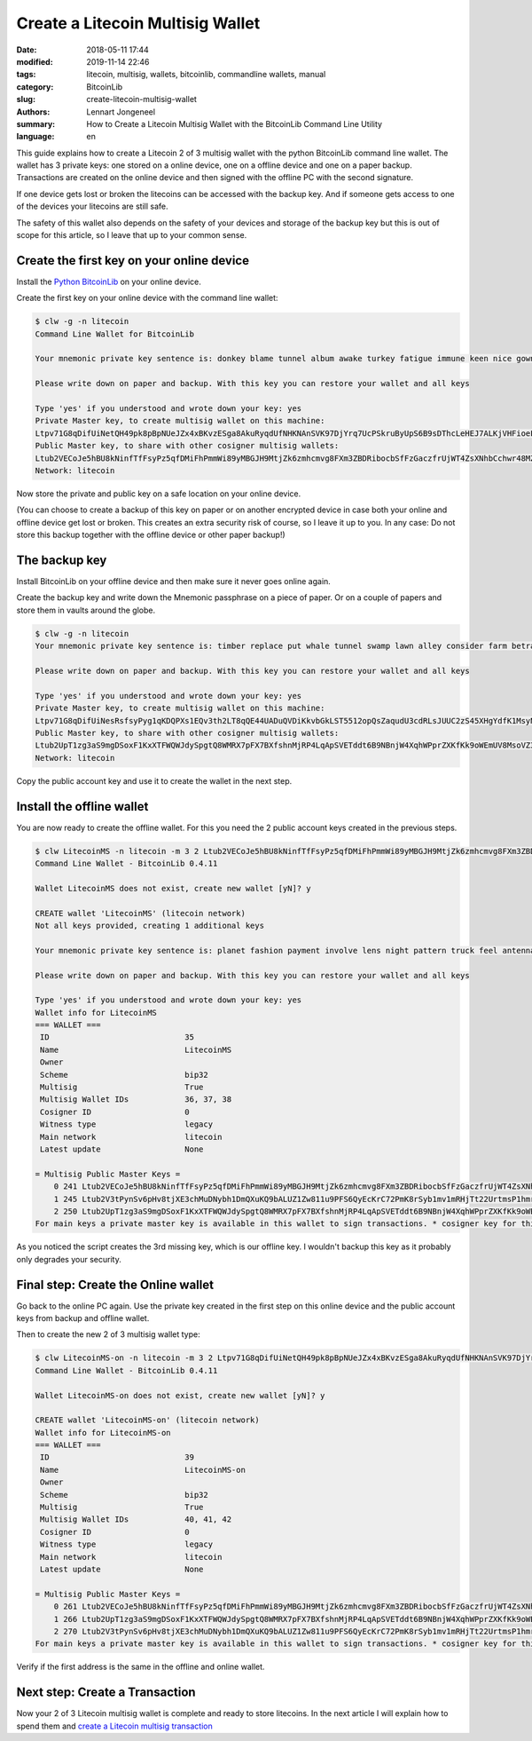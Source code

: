 Create a Litecoin Multisig Wallet
=================================

:date: 2018-05-11 17:44
:modified: 2019-11-14 22:46
:tags: litecoin, multisig, wallets, bitcoinlib, commandline wallets, manual
:category: BitcoinLib
:slug: create-litecoin-multisig-wallet
:authors: Lennart Jongeneel
:summary: How to Create a Litecoin Multisig Wallet with the BitcoinLib Command Line Utility
:language: en


.. :slug: create-litecoin-multisig-wallet:

This guide explains how to create a Litecoin 2 of 3 multisig wallet with the python
BitcoinLib command line wallet. The wallet has 3 private keys: one stored on a
online device, one on a offline device and one on a paper backup. Transactions are created
on the online device and then signed with the offline PC with the second signature.

If one device gets lost or broken the litecoins can be accessed with the backup key.
And if someone gets access to one of the devices your litecoins are still safe.

The safety of this wallet also depends on the safety of your devices and storage of the
backup key but this is out of scope for this article, so I leave that up to your common sense.

.. image:: /images/litecoin-multisig-2-of-3.jpg
   :width: 308px
   :alt: Litecoin Multisig Wallet with three Keys
   :align: right


Create the first key on your online device
------------------------------------------

Install the `Python BitcoinLib <{filename}/python-bitcoin-library.rst>`_ on your online
device.

Create the first key on your online device with the command line wallet:

.. code-block:: bash

    $ clw -g -n litecoin
    Command Line Wallet for BitcoinLib

    Your mnemonic private key sentence is: donkey blame tunnel album awake turkey fatigue immune keen nice gown alert

    Please write down on paper and backup. With this key you can restore your wallet and all keys

    Type 'yes' if you understood and wrote down your key: yes
    Private Master key, to create multisig wallet on this machine:
    Ltpv71G8qDifUiNetQH49pk8pBpNUeJZx4xBKvzESga8AkuRyqdUfNHKNAnSVK97DjYrq7UcPSkruByUpS6B9sDThcLeHEJ7ALKjVHFioeFf2RB
    Public Master key, to share with other cosigner multisig wallets:
    Ltub2VECoJe5hBU8kNinfTfFsyPz5qfDMiFhPmmWi89yMBGJH9MtjZk6zmhcmvg8FXm3ZBDRibocbSfFzGaczfrUjWT4ZsXNhbCchwr48MZgXyS
    Network: litecoin


Now store the private and public key on a safe location on your online device.

(You can choose to create a backup of this key on paper or on another encrypted device in
case both your online and offline device get lost or broken. This creates an extra
security risk of course, so I leave it up to you. In any case: Do not store this backup
together with the offline device or other paper backup!)


The backup key
--------------

Install BitcoinLib on your offline device and then make sure it never goes online again.

Create the backup key and write down the Mnemonic passphrase on a piece of paper. Or on
a couple of papers and store them in vaults around the globe.

.. code-block:: bash

    $ clw -g -n litecoin
    Your mnemonic private key sentence is: timber replace put whale tunnel swamp lawn alley consider farm betray actor

    Please write down on paper and backup. With this key you can restore your wallet and all keys

    Type 'yes' if you understood and wrote down your key: yes
    Private Master key, to create multisig wallet on this machine:
    Ltpv71G8qDifUiNesRsfsyPyg1qKDQPXs1EQv3th2LT8qQE44UADuQVDiKkvbGkLST5512opQsZaqudU3cdRLsJUUC2zS45XHgYdfK1MsyNJKVN
    Public Master key, to share with other cosigner multisig wallets:
    Ltub2UpT1zg3aS9mgDSoxF1KxXTFWQWJdySpgtQ8WMRX7pFX7BXfshnMjRP4LqApSVETddt6B9NBnjW4XqhWPprZXKfKk9oWEmUV8MsoVZ3EW5f
    Network: litecoin


Copy the public account key and use it to create the wallet in the next step.


Install the offline wallet
--------------------------

You are now ready to create the offline wallet. For this you need the 2 public account
keys created in the previous steps.

.. code-block:: bash

    $ clw LitecoinMS -n litecoin -m 3 2 Ltub2VECoJe5hBU8kNinfTfFsyPz5qfDMiFhPmmWi89yMBGJH9MtjZk6zmhcmvg8FXm3ZBDRibocbSfFzGaczfrUjWT4ZsXNhbCchwr48MZgXyS Ltub2UpT1zg3aS9mgDSoxF1KxXTFWQWJdySpgtQ8WMRX7pFX7BXfshnMjRP4LqApSVETddt6B9NBnjW4XqhWPprZXKfKk9oWEmUV8MsoVZ3EW5f
    Command Line Wallet - BitcoinLib 0.4.11

    Wallet LitecoinMS does not exist, create new wallet [yN]? y

    CREATE wallet 'LitecoinMS' (litecoin network)
    Not all keys provided, creating 1 additional keys

    Your mnemonic private key sentence is: planet fashion payment involve lens night pattern truck feel antenna demand bean

    Please write down on paper and backup. With this key you can restore your wallet and all keys

    Type 'yes' if you understood and wrote down your key: yes
    Wallet info for LitecoinMS
    === WALLET ===
     ID                             35
     Name                           LitecoinMS
     Owner
     Scheme                         bip32
     Multisig                       True
     Multisig Wallet IDs            36, 37, 38
     Cosigner ID                    0
     Witness type                   legacy
     Main network                   litecoin
     Latest update                  None

    = Multisig Public Master Keys =
        0 241 Ltub2VECoJe5hBU8kNinfTfFsyPz5qfDMiFhPmmWi89yMBGJH9MtjZk6zmhcmvg8FXm3ZBDRibocbSfFzGaczfrUjWT4ZsXNhbCchwr48MZgXyS bip32  cosigner *
        1 245 Ltub2V3tPynSv6pHv8tjXE3chMuDNybh1DmQXuKQ9bALUZ1Zw811u9PFS6QyEcKrC72PmK8rSyb1mv1mRHjTt22UrtmsP1hmrvTWz4vdPDZMUvR bip32  main
        2 250 Ltub2UpT1zg3aS9mgDSoxF1KxXTFWQWJdySpgtQ8WMRX7pFX7BXfshnMjRP4LqApSVETddt6B9NBnjW4XqhWPprZXKfKk9oWEmUV8MsoVZ3EW5f bip32  cosigner
    For main keys a private master key is available in this wallet to sign transactions. * cosigner key for this wallet


As you noticed the script creates the 3rd missing key, which is our offline key. I wouldn't
backup this key as it probably only degrades your security.


Final step: Create the Online wallet
------------------------------------

Go back to the online PC again. Use the private key created in the first step on this
online device and the public account keys from backup and offline wallet.

Then to create the new 2 of 3 multisig wallet type:

.. code-block:: bash

    $ clw LitecoinMS-on -n litecoin -m 3 2 Ltpv71G8qDifUiNetQH49pk8pBpNUeJZx4xBKvzESga8AkuRyqdUfNHKNAnSVK97DjYrq7UcPSkruByUpS6B9sDThcLeHEJ7ALKjVHFioeFf2RB Ltub2UpT1zg3aS9mgDSoxF1KxXTFWQWJdySpgtQ8WMRX7pFX7BXfshnMjRP4LqApSVETddt6B9NBnjW4XqhWPprZXKfKk9oWEmUV8MsoVZ3EW5f Ltub2V3tPynSv6pHv8tjXE3chMuDNybh1DmQXuKQ9bALUZ1Zw811u9PFS6QyEcKrC72PmK8rSyb1mv1mRHjTt22UrtmsP1hmrvTWz4vdPDZMUvR
    Command Line Wallet - BitcoinLib 0.4.11

    Wallet LitecoinMS-on does not exist, create new wallet [yN]? y

    CREATE wallet 'LitecoinMS-on' (litecoin network)
    Wallet info for LitecoinMS-on
    === WALLET ===
     ID                             39
     Name                           LitecoinMS-on
     Owner
     Scheme                         bip32
     Multisig                       True
     Multisig Wallet IDs            40, 41, 42
     Cosigner ID                    0
     Witness type                   legacy
     Main network                   litecoin
     Latest update                  None

    = Multisig Public Master Keys =
        0 261 Ltub2VECoJe5hBU8kNinfTfFsyPz5qfDMiFhPmmWi89yMBGJH9MtjZk6zmhcmvg8FXm3ZBDRibocbSfFzGaczfrUjWT4ZsXNhbCchwr48MZgXyS bip32  main     *
        1 266 Ltub2UpT1zg3aS9mgDSoxF1KxXTFWQWJdySpgtQ8WMRX7pFX7BXfshnMjRP4LqApSVETddt6B9NBnjW4XqhWPprZXKfKk9oWEmUV8MsoVZ3EW5f bip32  cosigner
        2 270 Ltub2V3tPynSv6pHv8tjXE3chMuDNybh1DmQXuKQ9bALUZ1Zw811u9PFS6QyEcKrC72PmK8rSyb1mv1mRHjTt22UrtmsP1hmrvTWz4vdPDZMUvR bip32  cosigner
    For main keys a private master key is available in this wallet to sign transactions. * cosigner key for this wallet


Verify if the first address is the same in the offline and online wallet.


Next step: Create a Transaction
-------------------------------

Now your 2 of 3 Litecoin multisig wallet is complete and ready to store litecoins.
In the next article I will explain how to spend them and
`create a Litecoin multisig transaction <{filename}/create-litecoin-multisig-transaction.rst>`_
